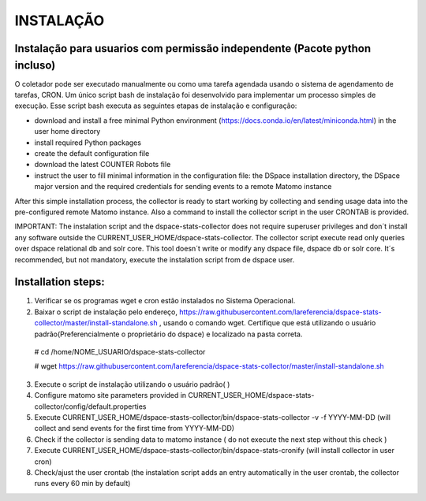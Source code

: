 .. highlight:: shell

============
INSTALAÇÃO
============

Instalação para usuarios com permissão independente (Pacote python incluso)
-----------------------------------------------------------------

O coletador pode ser executado manualmente ou como uma tarefa agendada usando o sistema de agendamento de tarefas, CRON. Um único script bash de instalação foi desenvolvido para implementar um processo simples de execução. Esse script bash executa as seguintes etapas de instalação e configuração:

* download and install a free minimal Python environment (https://docs.conda.io/en/latest/miniconda.html) in the user home directory

* install required Python packages 

* create the default configuration file 

* download the latest COUNTER Robots file

* instruct the user to fill minimal information in the configuration file: the DSpace installation directory, the DSpace major version and the required credentials for sending events to a remote Matomo instance

After this simple installation process, the collector is ready to start working by collecting and sending usage data into the pre-configured remote Matomo instance. Also a command to install the collector script in the user CRONTAB is provided. 

IMPORTANT: The instalation script and the dspace-stats-collector does not require superuser privileges and don´t install any software outside the CURRENT_USER_HOME/dspace-stats-collector. The collector script execute read only queries over dspace relational db and solr core. This tool doesn´t write or modify any dspace file, dspace db or solr core. It´s recommended, but not mandatory, execute the instalation script from de dspace user. 

Installation steps:
-------------------



1. Verificar se os programas wget e cron estão instalados no Sistema Operacional. 

2. Baixar o script de instalação pelo endereço, https://raw.githubusercontent.com/lareferencia/dspace-stats-collector/master/install-standalone.sh , usando o comando wget. Certifique que está utilizando o usuário padrão(Preferencialmente o proprietário do dspace) e localizado na pasta correta.

  # cd /home/NOME_USUARIO/dspace-stats-collector
  
  # wget https://raw.githubusercontent.com/lareferencia/dspace-stats-collector/master/install-standalone.sh

3. Execute o script de instalação utilizando o usuário padrão( ) 

4. Configure matomo site parameters provided in CURRENT_USER_HOME/dspace-stats-collector/config/default.properties

5. Execute CURRENT_USER_HOME/dspace-stasts-collector/bin/dspace-stats-collector -v -f YYYY-MM-DD  (will collect and send events for the first time from YYYY-MM-DD) 

6. Check if the collector is sending data to matomo instance ( do not execute the next step without this check )

7. Execute CURRENT_USER_HOME/dspace-stasts-collector/bin/dspace-stats-cronify (will install collector in user cron) 

8. Check/ajust the user crontab (the instalation script adds an entry automatically in the user crontab, the collector runs every 60 min by default)   
